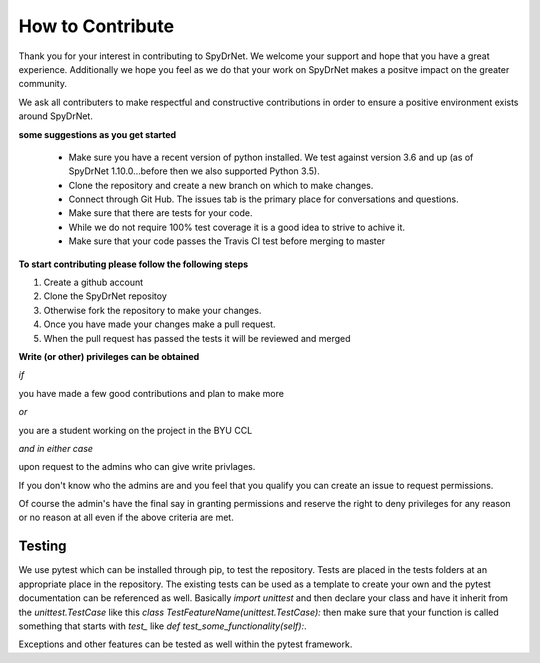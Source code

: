 .. _CONTRIBUTING.rst:

How to Contribute
=================

Thank you for your interest in contributing to SpyDrNet. We welcome your support
and hope that you have a great experience. Additionally we hope you feel as we
do that your work on SpyDrNet makes a positve impact on the greater community.

We ask all contributers to make respectful and constructive contributions in 
order to ensure a positive environment exists around SpyDrNet.

**some suggestions as you get started**

 * Make sure you have a recent version of python installed. We test against version 3.6 and up (as of SpyDrNet 1.10.0...before then we also supported Python 3.5).
 * Clone the repository and create a new branch on which to make changes.
 * Connect through Git Hub. The issues tab is the primary place for conversations and questions.
 * Make sure that there are tests for your code.
 * While we do not require 100% test coverage it is a good idea to strive to achive it.
 * Make sure that your code passes the Travis CI test before merging to master

**To start contributing please follow the following steps**

1. Create a github account
2. Clone the SpyDrNet repositoy
3. Otherwise fork the repository to make your changes.
4. Once you have made your changes make a pull request.
5. When the pull request has passed the tests it will be reviewed and merged


**Write (or other) privileges can be obtained**

*if*

you have made a few good contributions and plan to make more

*or*

you are a student working on the project in the BYU CCL

*and in either case*

upon request to the admins who can give write privlages.

If you don't know who the admins are and you feel that you qualify you can 
create an issue to request permissions.

Of course the admin's have the final say in granting permissions and reserve the
right to deny privileges for any reason or no reason at all even if the above 
criteria are met.

Testing
-------

We use pytest which can be installed through pip, to test the repository. Tests
are placed in the tests folders at an appropriate place in the repository. The
existing tests can be used as a template to create your own and the pytest
documentation can be referenced as well. Basically `import unittest` and then
declare your class and have it inherit from the `unittest.TestCase` like this
`class TestFeatureName(unittest.TestCase):` then make sure that your function
is called something that starts with `test_` like
`def test_some_functionality(self):`.

Exceptions and other features can be tested as well within the pytest framework.

